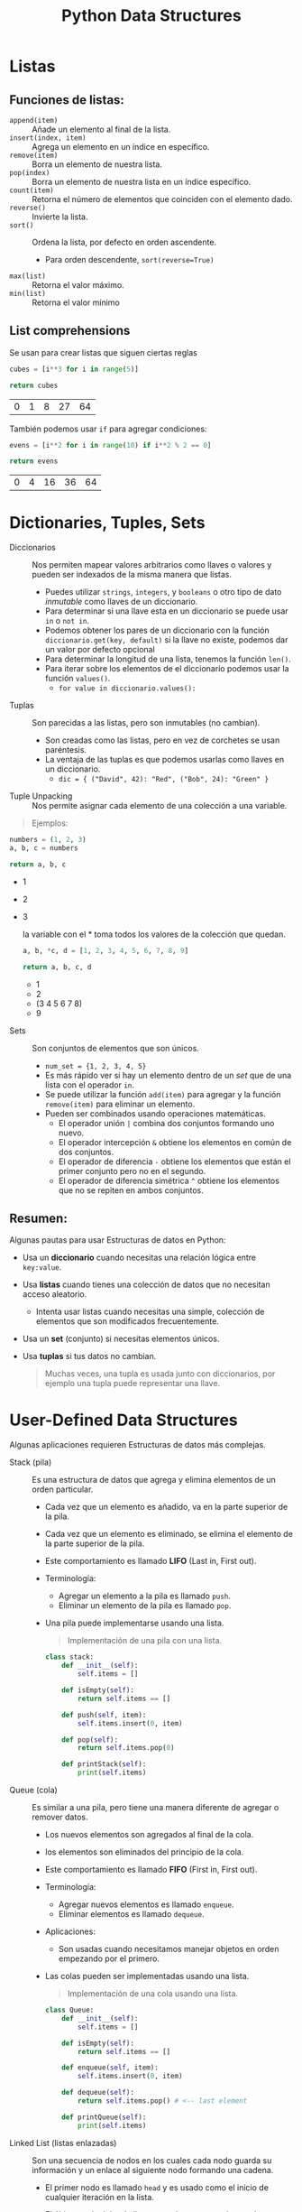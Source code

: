 #+title: Python Data Structures
#+startup: showeverything

* Listas
** Funciones de listas:
- =append(item)= :: Añade un elemento al final de la lista.
- =insert(index, item)= :: Agrega un elemento en un índice en específico.
- =remove(item)= :: Borra un elemento de nuestra lista.
- =pop(index)= :: Borra un elemento de nuestra lista en un índice específico.
- =count(item)= :: Retorna el número de elementos que coinciden con el elemento dado.
- =reverse()= :: Invierte la lista.
- =sort()= :: Ordena la lista, por defecto en orden ascendente.
  + Para orden descendente, =sort(reverse=True)=
- =max(list)= :: Retorna el valor máximo.
- =min(list)= :: Retorna el valor mínimo
** List comprehensions
Se usan para crear listas que siguen ciertas reglas
#+begin_src python :results table :exports both
cubes = [i**3 for i in range(5)]

return cubes
#+end_src

#+RESULTS:
| 0 | 1 | 8 | 27 | 64 |

También podemos usar =if= para agregar condiciones:

#+begin_src python :results table :exports both
evens = [i**2 for i in range(10) if i**2 % 2 == 0]

return evens
#+end_src

#+RESULTS:
| 0 | 4 | 16 | 36 | 64 |

* Dictionaries, Tuples, Sets
- Diccionarios :: Nos permiten mapear valores arbitrarios como llaves o valores y pueden ser indexados de la misma manera que listas.
  + Puedes utilizar =strings=, =integers=, y =booleans= o otro tipo de dato /inmutable/ como llaves de un diccionario.
  + Para determinar si una llave esta en un diccionario se puede usar =in= o =not in=.
  + Podemos obtener los pares de un diccionario con la función =diccionario.get(key, default)= si la llave no existe,
    podemos dar un valor por defecto opcional
  + Para determinar la longitud de una lista, tenemos la función =len()=.
  + Para iterar sobre los elementos de el diccionario podemos usar la función =values()=.
    - =for value in diccionario.values():=
- Tuplas :: Son parecidas a las listas, pero son inmutables (no cambian).
  + Son creadas como las listas, pero en vez de corchetes se usan paréntesis.
  + La ventaja de las tuplas es que podemos usarlas como llaves en un diccionario.
    - =dic = { ("David", 42): "Red", ("Bob", 24): "Green" }=
- Tuple Unpacking :: Nos permite asignar cada elemento de una colección a una variable.

#+begin_quote
  Ejemplos:
#+end_quote

 #+begin_src python :results list :exports both
numbers = (1, 2, 3)
a, b, c = numbers

return a, b, c
 #+end_src

 #+RESULTS:
 - 1
 - 2
 - 3

   #+caption: la variable con el * toma todos los valores de la colección que quedan.
#+begin_src python :results list :exports both
a, b, *c, d = [1, 2, 3, 4, 5, 6, 7, 8, 9]

return a, b, c, d
#+end_src

#+RESULTS:
- 1
- 2
- (3 4 5 6 7 8)
- 9


- Sets :: Son conjuntos de elementos que son únicos.
  + =num_set = {1, 2, 3, 4, 5}=
  + Es más rápido ver si hay un elemento dentro de un /set/ que de una lista con el operador =in=.
  + Se puede utilizar la función =add(item)= para agregar y la función =remove(item)= para eliminar un elemento.
  + Pueden ser combinados usando operaciones matemáticas.
    - El operador unión =|= combina dos conjuntos formando uno nuevo.
    - El operador intercepción =&= obtiene los elementos en común de dos conjuntos.
    - El operador de diferencia =-= obtiene los elementos que están el primer conjunto pero no en el segundo.
    - El operador de diferencia simétrica =^= obtiene los elementos que no se repiten en ambos conjuntos.

** Resumen:
Algunas pautas para usar Estructuras de datos en Python:
- Usa un *diccionario* cuando necesitas una relación lógica entre =key:value=.
- Usa *listas* cuando tienes una colección de datos que no necesitan acceso aleatorio.
  + Intenta usar listas cuando necesitas una simple, colección de elementos que son
    modificados frecuentemente.
- Usa un *set* (conjunto) si necesitas elementos únicos.
- Usa *tuplas* si tus datos no cambian.

 #+begin_quote
Muchas veces, una tupla es usada junto con diccionarios, por ejemplo una tupla puede representar una llave.
 #+end_quote

* User-Defined Data Structures
Algunas aplicaciones requieren Estructuras de datos más complejas.
- Stack (pila) :: Es una estructura de datos que agrega y elimina elementos de un orden particular.
  + Cada vez que un elemento es añadido, va en la parte superior de la pila.
  + Cada vez que un elemento es eliminado, se elimina el elemento de la parte superior de la pila.
  + Este comportamiento es llamado *LIFO* (Last in, First out).
  + Terminología:
    - Agregar un elemento a la pila es llamado =push=.
    - Eliminar un elemento de la pila es llamado =pop=.
  + Una pila puede implementarse usando una lista.

   #+begin_quote
Implementación de una pila con una lista.
   #+end_quote

   #+begin_src python
class stack:
    def __init__(self):
        self.items = []

    def isEmpty(self):
        return self.items == []

    def push(self, item):
        self.items.insert(0, item)

    def pop(self):
        return self.items.pop(0)

    def printStack(self):
        print(self.items)
   #+end_src

- Queue (cola) :: Es similar a una pila, pero tiene una manera diferente de agregar o remover datos.
  + Los nuevos elementos son agregados al final de la cola.
  + los elementos son eliminados del principio de la cola.
  + Este comportamiento es llamado *FIFO* (First in, First out).
  + Terminología:
    - Agregar nuevos elementos es llamado =enqueue=.
    - Eliminar elementos es llamado =dequeue=.
  + Aplicaciones:
    - Son usadas cuando necesitamos manejar objetos en orden empezando por el primero.
  + Las colas pueden ser implementadas usando una lista.

    #+begin_quote
Implementación de una cola usando una lista.
   #+end_quote

    #+begin_src python
  class Queue:
      def __init__(self):
          self.items = []

      def isEmpty(self):
          return self.items == []

      def enqueue(self, item):
          self.items.insert(0, item)

      def dequeue(self):
          return self.items.pop() # <-- last element

      def printQueue(self):
          print(self.items)
    #+end_src

- Linked List (listas enlazadas) :: Son una secuencia de nodos en los cuales cada nodo guarda su información
  y un enlace al siguiente nodo formando una cadena.
  + El primer nodo es llamado =head= y es usado como el inicio de cualquier iteración en la lista.
  + El último nodo debe de llevar su enlace apuntando a nada para determinar el fin de la lista.
  + A diferencia de las pilas o las colas, uno puede insertar elementos en cualquier lugar de la lista enlazada.
  + Aplicaciones:
    - Son útiles cuando la información esta enlazada, por ejemplo en un undo/redo.
  + Las listas enlazadas pueden usarse para implementar otras estructuras de datos como
    pilas, colas y grafos.

    #+begin_quote
Implementación de una lista enlazada.
    #+end_quote

    #+begin_src python :exports both :results output
class Node:
    def __init__(self, data, next):
        self.data = data
        self.next = next

class LinkedList:
    def __init__(self):
        self.head = None

    def addAtFront(self, data):
        self.head = Node(data, self.head)

    def addAtEnd(self, data):
        if not self.head:
            self.head = Node(data, None)
            return
        curr = self.head
        while curr.next:
            curr = curr.next
        curr.next = Node(data, None)

    def getLastNode(self):
        n = self.head
        while(n.next != None):
            n = n.next
        return n.data

    def isEmpty(self):
        return self.head == None

    def printList(self):
        n = self.head
        while n != None:
            print(n.data, end = " => ")
            n = n.next

s = LinkedList()
s.addAtFront(5)
s.addAtEnd(8)
s.addAtFront(9)

s.printList()
print()
print(s.getLastNode())
    #+end_src

    #+RESULTS:
    : 9 => 5 => 8 =>
    : 8

- Graph (grafos) :: Son un conjunto de nodos conectados donde cada nodo es llamado vértice (vertex) y las conexiones entre dos son llamados bordes (edge).
  + Un grafo puede representarse usando una matriz cuadrada, esta es llamada matriz de adyacencia (Adjaciency Matriz).
    - Cada elemento indica los bordes, 0 indica que no hay borde, y 1 indica un borde.
    - Las columnas y filas representan los vértices.

     #+begin_example
0 1 1
1 0 0
1 0 0
     #+end_example

     #+begin_quote
     La matriz de ejemplo representa un grafo de 3 vértices (por esa razón es 3x3)
     #+end_quote

      - Los 1s representan los los bordes, hay dos bordes, el primero esta conectado el segundo y el tercero.
      - Hay 4 1s en la matriz, debido a que el nodo A esta conectado con B, entonces B esta conectado con A.

       #+begin_quote
       Implementación de un grafo usando una matriz de adyacencia.
       #+end_quote

        #+begin_src python :exports both :results output
    class Graph():
        def __init__(self, size):
            self.adj = [ [0] * size for i in range(size)]
            self.size = size

        def addEdge(self, orig, dest):
            if orig > self.size or dest > self.size or orig < 0 or dest < 0:
                print("Elemento invalido")
            else:
                self.adj[orig-1][dest-1] = 1
                self.adj[dest-1][orig-1] = 1

        def removeEdge(self, orig, dest):
            if orig > self.size or dest > self.size or orig < 0 or dest < 0:
                print("Elemento invalido")
            else:
                self.adj[orig-1][dest-1] = 0
                self.adj[dest-1][orig-1] = 0

        def display(self):
            for row in self.adj:
                for val in row:
                    print('{:4}'.format(val),end="")
                print()

    G = Graph(4)
    G.addEdge(1, 3)
    G.addEdge(3, 4)
    G.addEdge(2, 4)
    G.display()
        #+end_src

        #+RESULTS:
        :    0   0   1   0
        :    0   0   0   1
        :    1   0   0   1
        :    0   1   1   0

    - Guardamos la matriz en un arreglo de dos dimensiones.
    - El método =__init__= crea una matriz =adj= con el tamaño solicitado e inicializa los valores con 0.
    - El método =addEdge()= crea un borde poniendo sus respectivos valores a 1.
    - El método =removeEdge()= pone los valores en 0.

    #+begin_quote
    [[https://github.com/Fwxzxh/IA/blob/main/Sem_5/rutas.py][Implementación]] de un grafo con listas de adyaciencia
    #+end_quote

